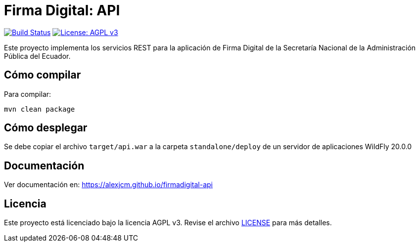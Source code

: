 = Firma Digital: API

image:https://travis-ci.com/AlexJCM/firmadigital-api.svg?token=cqT9Kb3qnxCpDB8s2vMV&branch=main["Build Status", link="https://travis-ci.com/AlexJCM/firmadigital-api"]
image:https://img.shields.io/badge/License-AGPL%20v3-blue.svg[License: AGPL v3, link=https://www.gnu.org/licenses/agpl-3.0] 


Este proyecto implementa los servicios REST para la aplicación de Firma Digital de la Secretaría Nacional de la Administración Pública del Ecuador.

== Cómo compilar

Para compilar:

----
mvn clean package
----

== Cómo desplegar

Se debe copiar el archivo `target/api.war` a la carpeta `standalone/deploy` de un servidor de aplicaciones WildFly 20.0.0

== Documentación

Ver documentación en: https://alexjcm.github.io/firmadigital-api

== Licencia

Este proyecto está licenciado bajo la licencia AGPL v3.
Revise el archivo <<LICENSE, LICENSE>> para más detalles.

